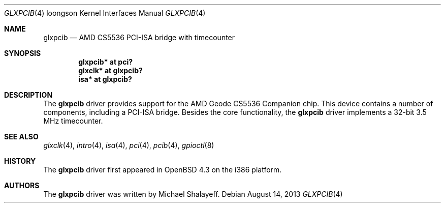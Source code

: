 .\"     $OpenBSD: glxpcib.4,v 1.6 2013/08/14 06:32:33 jmc Exp $
.\"
.\" Michael Shalayeff, 2007. Public Domain.
.\"
.Dd $Mdocdate: August 14 2013 $
.Dt GLXPCIB 4 loongson
.Os
.Sh NAME
.Nm glxpcib
.\ .Nd AMD CS5536 PCI-ISA bridge with timecounter, watchdog timer, and GPIO
.Nd AMD CS5536 PCI-ISA bridge with timecounter
.Sh SYNOPSIS
.Cd "glxpcib* at pci?"
.\" .Cd "gpio* at glxpcib?"
.\" .Cd "iic* at glxpcib?"
.Cd "glxclk* at glxpcib?"
.Cd "isa* at glxpcib?"
.Sh DESCRIPTION
The
.Nm
driver provides support for the AMD Geode CS5536 Companion chip.
This device contains a number of components, including a PCI-ISA bridge.
Besides the core functionality, the
.Nm
.\" driver implements a 32-bit 3.5 MHz timecounter, a watchdog timer device,
.\" a GPIO device, and an SMBus interface.
driver implements a 32-bit 3.5 MHz timecounter.
.Sh SEE ALSO
.\" .Xr gpio 4 ,
.\" .Xr iic 4 ,
.Xr glxclk 4 ,
.Xr intro 4 ,
.Xr isa 4 ,
.Xr pci 4 ,
.Xr pcib 4 ,
.\" .Xr watchdog 4 ,
.Xr gpioctl 8
.Sh HISTORY
The
.Nm
driver first appeared in
.Ox 4.3
on the i386 platform.
.Sh AUTHORS
.An -nosplit
The
.Nm
driver was written by
.An Michael Shalayeff .
.\" The GPIO parts were added by
.\" .An Marc Balmer Aq Mt mbalmer@openbsd.org .
